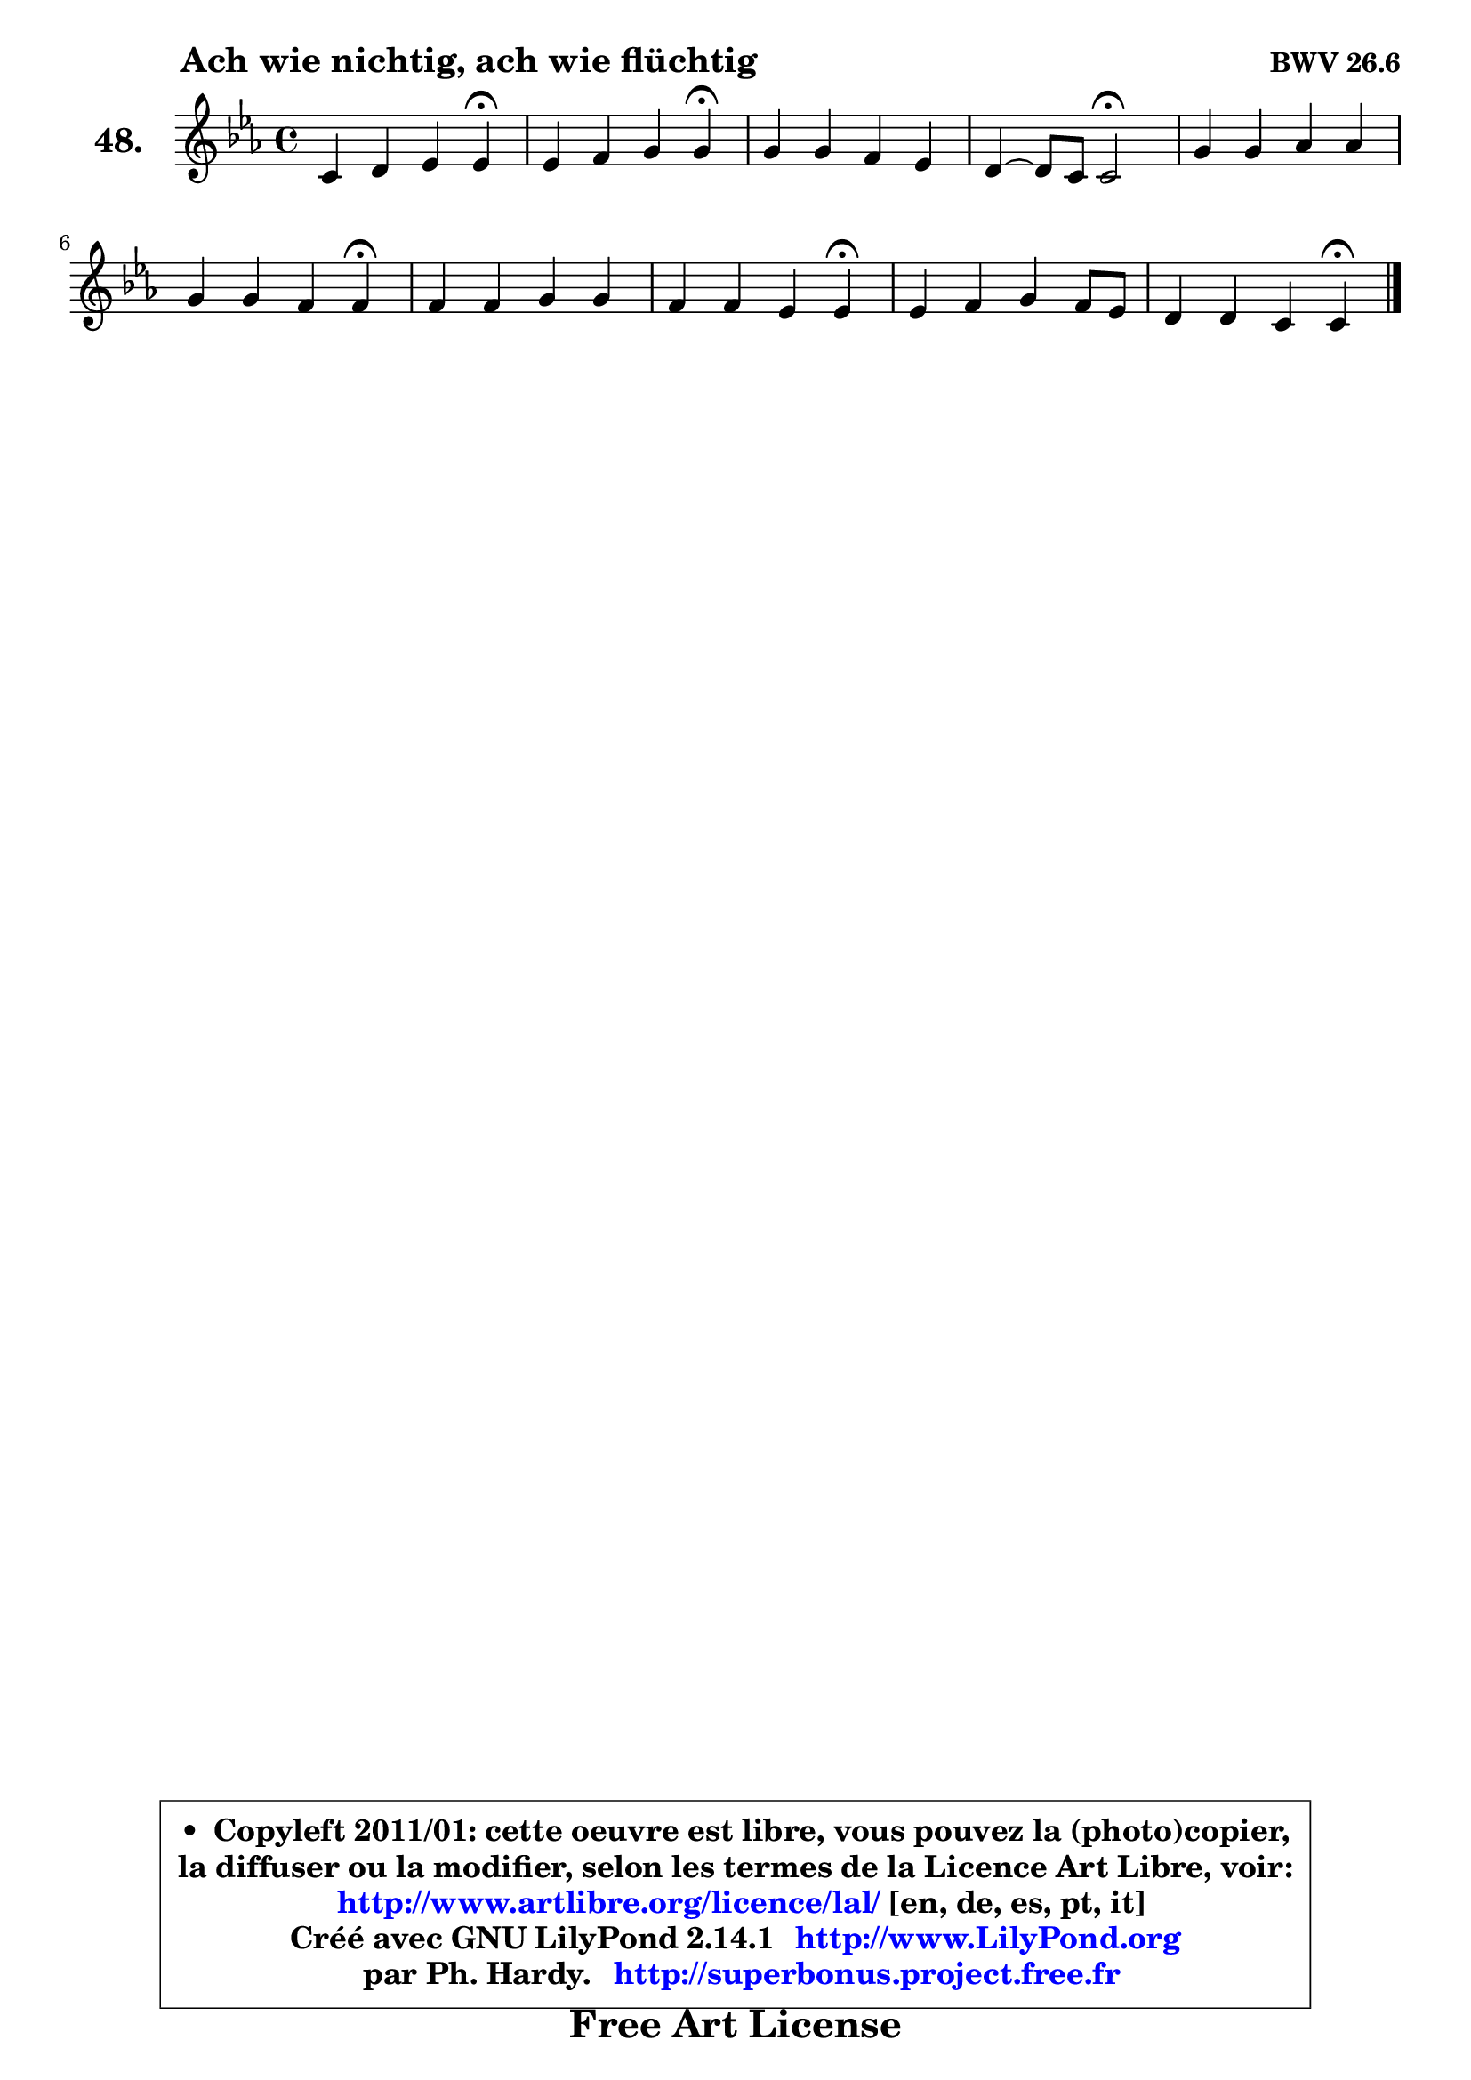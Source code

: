 
\version "2.14.1"

  \paper {
%	system-system-spacing #'padding = #0.1
%	score-system-spacing #'padding = #0.1
%	ragged-bottom = ##f
%	ragged-last-bottom = ##f
	}

  \header {
      opus = \markup { \bold "BWV 26.6" }
      piece = \markup { \hspace #9 \fontsize #2 \bold "Ach wie nichtig, ach wie flüchtig" }
      maintainer = "Ph. Hardy"
      maintainerEmail = "superbonus.project@free.fr"
      lastupdated = "2011/Jul/20"
      tagline = \markup { \fontsize #3 \bold "Free Art License" }
      copyright = \markup { \fontsize #3  \bold   \override #'(box-padding .  1.0) \override #'(baseline-skip . 2.9) \box \column { \center-align { \fontsize #-2 \line { • \hspace #0.5 Copyleft 2011/01: cette oeuvre est libre, vous pouvez la (photo)copier, } \line { \fontsize #-2 \line {la diffuser ou la modifier, selon les termes de la Licence Art Libre, voir: } } \line { \fontsize #-2 \with-url #"http://www.artlibre.org/licence/lal/" \line { \fontsize #1 \hspace #1.0 \with-color #blue http://www.artlibre.org/licence/lal/ [en, de, es, pt, it] } } \line { \fontsize #-2 \line { Créé avec GNU LilyPond 2.14.1 \with-url #"http://www.LilyPond.org" \line { \with-color #blue \fontsize #1 \hspace #1.0 \with-color #blue http://www.LilyPond.org } } } \line { \hspace #1.0 \fontsize #-2 \line {par Ph. Hardy. } \line { \fontsize #-2 \with-url #"http://superbonus.project.free.fr" \line { \fontsize #1 \hspace #1.0 \with-color #blue http://superbonus.project.free.fr } } } } } }

	  }

  guidemidi = {
	r2. \tempo 4 = 30 r4 \tempo 4 = 78 |
	r2. \tempo 4 = 30 r4 \tempo 4 = 78 |
	R1 |
	r2 \tempo 4 = 34 r2 \tempo 4 = 78 |
	R1 |
	r2. \tempo 4 = 30 r4 \tempo 4 = 78 |
	R1 |
	r2. \tempo 4 = 30 r4 \tempo 4 = 78 |
	R1 |
	r2. \tempo 4 = 30 r4 | 
	}

  upper = {
\displayLilyMusic \transpose a c {
	\time 4/4
	\key a \minor
	\clef treble
	\voiceOne
	<< { 
	% SOPRANO
	\set Voice.midiInstrument = "acoustic grand"
	\relative c'' {
	a4 b c c\fermata |
	c4 d e e\fermata |
	e4 e d c |
	b4 ~ b8 a8 a2\fermata |
	e'4 e f f |
	e4 e d d\fermata |
	d4 d e e |
	d4 d c c\fermata |
	c4 d e d8 c |
	b4 b a a\fermata |
	\bar "|."
	} % fin de relative
	}

%	\context Voice="1" { \voiceTwo 
%	% ALTO
%	\set Voice.midiInstrument = "acoustic grand"
%	\relative c' {
%	e4 e e e |
%	e4 g g g |
%	g4 c ~ c8 b4 a8 |
%	a4 gis e2 |
%	a4 a a bes |
%	bes4 a8 g g e fis4 |
%	g4 g g a |
%	a4 g8 f f d e4 |
%	f4 f e e |
%	fis4 e8 d d b cis4 |
%	\bar "|."
%	} % fin de relative
%	\oneVoice
%	} >>
 >>
}
	}

  lower = {
\transpose a c {
	\time 4/4
	\key a \minor
	\clef bass
	\voiceOne
	<< { 
	% TENOR
	\set Voice.midiInstrument = "acoustic grand"
	\relative c' {
	c4 b a a |
	a4 b c c |
	c8 d c b a b c e |
	f4 e8 d cis2 |
	cis8 d e cis d4 d |
	d4 cis d a |
	b8 c d b c4 c |
	c4 b c g |
	a4 a b a |
	a4 gis a e |
	\bar "|."
	} % fin de relative
	}
	\context Voice="1" { \voiceTwo 
	% BASS
	\set Voice.midiInstrument = "acoustic grand"
	\relative c' {
	a4 gis a a,\fermata |
	a'4 g c c,\fermata |
	c'8 b a g fis gis a4 |
	d,4 e a,2 \fermata |
	a8 b cis a d c bes a |
	g8 e a4 d d,\fermata |
	g8 a b g c b a g |
	f8 d g4 c c,\fermata |
	f'4 e8 d gis, gis' a4 |
	dis,4 e a a,\fermata |
	\bar "|."
	} % fin de relative
	\oneVoice
	} >>
}
	}


  \score { 

	\new PianoStaff <<
	\set PianoStaff.instrumentName = \markup { \bold \huge "48." }
	\new Staff = "upper" \upper
%	\new Staff = "lower" \lower
	>>

  \layout {
%	ragged-last = ##f
	  }

	 } % fin de score

 \score {
\unfoldRepeats { << \guidemidi \upper >> }
    \midi {
    \context {
     \Staff
      \remove "Staff_performer"
               }

     \context {
      \Voice
       \consists "Staff_performer"
                }

   \context { 
   \Score
   tempoWholesPerMinute = #(ly:make-moment 78 4)
		}
	  }
	}



